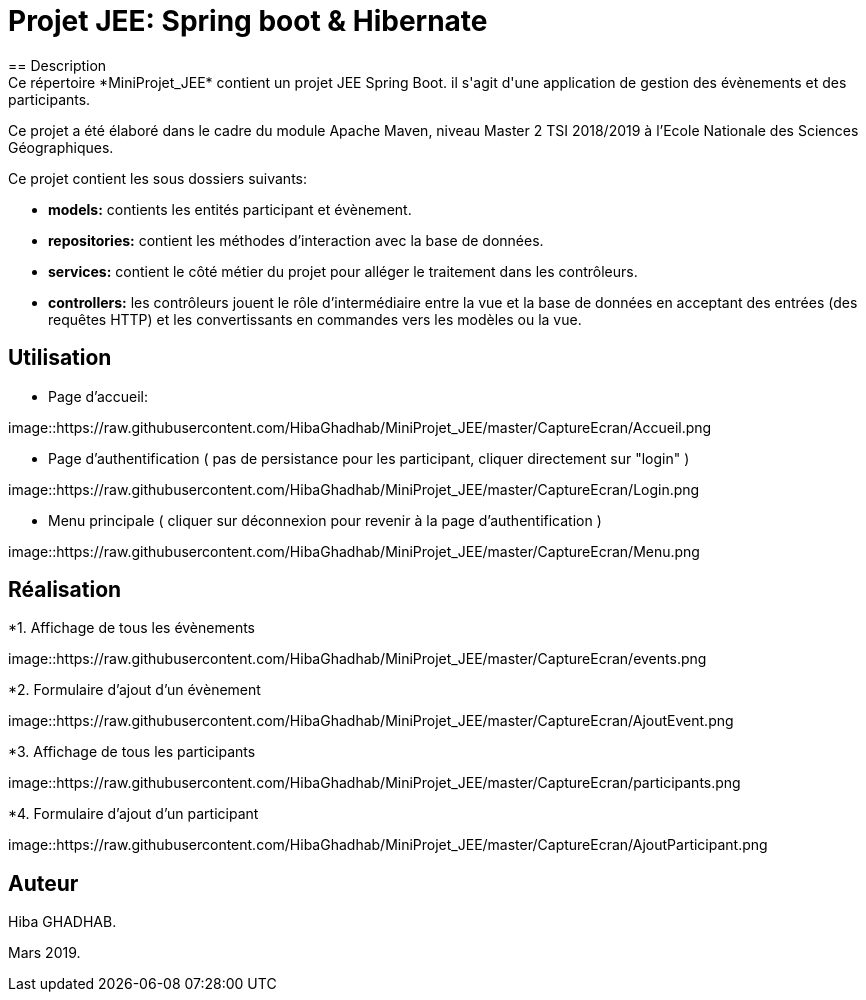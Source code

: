 = Projet JEE: Spring boot & Hibernate
== Description
Ce répertoire *MiniProjet_JEE* contient un projet JEE Spring Boot. il s'agit d'une application de gestion des évènements et des participants.
Ce projet a été élaboré dans le cadre du module Apache Maven, niveau Master 2 TSI 2018/2019 à l'Ecole Nationale des Sciences Géographiques.

Ce projet contient les sous dossiers suivants:

- *models:* contients les entités participant et évènement.

- *repositories:* contient les méthodes d'interaction avec la base de données.

- *services:* contient le côté métier du projet pour alléger le traitement dans les contrôleurs.

- *controllers:* les contrôleurs jouent le rôle d'intermédiaire entre la vue et la base de données en
acceptant des entrées (des requêtes HTTP) et les convertissants en commandes vers les modèles ou la vue.

== Utilisation

- Page d'accueil:

image::https://raw.githubusercontent.com/HibaGhadhab/MiniProjet_JEE/master/CaptureEcran/Accueil.png


- Page d'authentification ( pas de persistance pour les participant, cliquer directement sur "login" )

image::https://raw.githubusercontent.com/HibaGhadhab/MiniProjet_JEE/master/CaptureEcran/Login.png


- Menu principale ( cliquer sur déconnexion pour revenir à la page d'authentification )

image::https://raw.githubusercontent.com/HibaGhadhab/MiniProjet_JEE/master/CaptureEcran/Menu.png



== Réalisation

*1. Affichage de tous les évènements

image::https://raw.githubusercontent.com/HibaGhadhab/MiniProjet_JEE/master/CaptureEcran/events.png

*2. Formulaire d'ajout d'un évènement

image::https://raw.githubusercontent.com/HibaGhadhab/MiniProjet_JEE/master/CaptureEcran/AjoutEvent.png


*3. Affichage de tous les participants

image::https://raw.githubusercontent.com/HibaGhadhab/MiniProjet_JEE/master/CaptureEcran/participants.png

*4. Formulaire d'ajout d'un participant

image::https://raw.githubusercontent.com/HibaGhadhab/MiniProjet_JEE/master/CaptureEcran/AjoutParticipant.png




== Auteur
Hiba GHADHAB.

Mars 2019.



